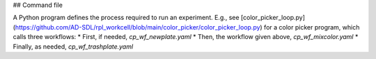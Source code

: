## Command file

A Python program defines the process required to run an experiment. E.g., see [color_picker_loop.py](https://github.com/AD-SDL/rpl_workcell/blob/main/color_picker/color_picker_loop.py) for a color picker program, which calls three workflows: 
* First, if needed, `cp_wf_newplate.yaml`
* Then, the workflow given above, `cp_wf_mixcolor.yaml`
* Finally, as needed, `cp_wf_trashplate.yaml`
